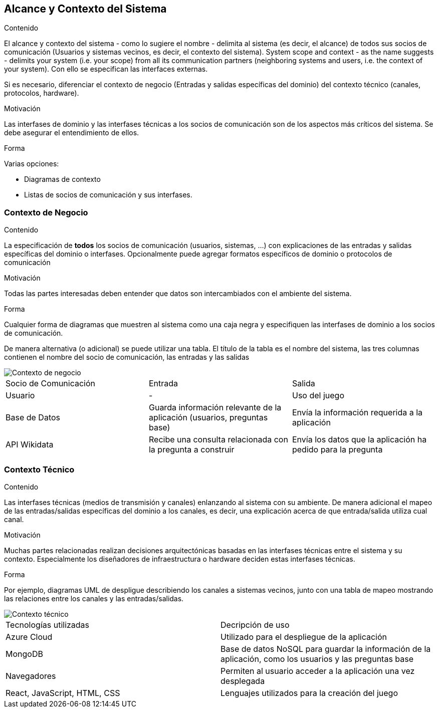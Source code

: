 ifndef::imagesdir[:imagesdir: ../images]

[[section-system-scope-and-context]]
== Alcance y Contexto del Sistema


[role="arc42help"]
****
.Contenido
El alcance y contexto del sistema - como lo sugiere el nombre - delimita al sistema (es decir, el alcance) de todos sus
socios de comunicación (Usuarios y sistemas vecinos, es decir, el contexto del sistema). 
System scope and context - as the name suggests - delimits your system (i.e. your scope) from all its communication partners
(neighboring systems and users, i.e. the context of your system). Con ello se especifican las interfaces externas.

Si es necesario, diferenciar el contexto de negocio (Entradas y salidas específicas del dominio) del contexto técnico
(canales, protocolos, hardware).

.Motivación
Las interfases de dominio y las interfases técnicas a los socios de comunicación son de los aspectos más críticos del sistema.
Se debe asegurar el entendimiento de ellos.

.Forma
Varias opciones:

* Diagramas de contexto
* Listas de socios de comunicación y sus interfases.
****


=== Contexto de Negocio

[role="arc42help"]
****
.Contenido
La especificación de *todos* los socios de comunicación (usuarios, sistemas, ...) con explicaciones de las entradas y salidas
específicas del dominio o interfases.
Opcionalmente puede agregar formatos específicos de dominio o protocolos de comunicación

.Motivación
Todas las partes interesadas deben entender que datos son intercambiados con el ambiente del sistema.

.Forma
Cualquier forma de diagramas que muestren al sistema como una caja negra y especifiquen las interfases de dominio a los
socios de comunicación.

De manera alternativa (o adicional) se puede utilizar una tabla.
El título de la tabla es el nombre del sistema, las tres columnas contienen el nombre del socio de comunicación, las
entradas y las salidas
****

image::Business_Context.png[Contexto de negocio] 

|===
| Socio de Comunicación | Entrada | Salida
| Usuario | - | Uso del juego
| Base de Datos | Guarda información relevante de la aplicación (usuarios, preguntas base) | Envía la información requerida a la aplicación
| API Wikidata | Recibe una consulta relacionada con la pregunta a construir| Envía los datos que la aplicación ha pedido para la pregunta
|===

=== Contexto Técnico

[role="arc42help"]
****
.Contenido
Las interfases técnicas (medios de transmisión y canales) enlanzando al sistema con su ambiente. De manera adicional
el mapeo de las entradas/salidas específicas del dominio a los canales, es decir, una explicación acerca de que entrada/salida
utiliza cual canal.

.Motivación
Muchas partes relacionadas realizan decisiones arquitectónicas basadas en las interfases técnicas entre el sistema y 
su contexto. Especialmente los diseñadores de infraestructura o hardware deciden estas interfases técnicas.

.Forma
Por ejemplo, diagramas UML de despligue describiendo los canales a sistemas vecinos, junto con una tabla de 
mapeo mostrando las relaciones entre los canales y las entradas/salidas.
****

image::Technical_Context.png[Contexto técnico] 

|===
| Tecnologías utilizadas | Decripción de uso 
| Azure Cloud | Utilizado para el despliegue de la aplicación
| MongoDB | Base de datos NoSQL para guardar la información de la aplicación, como los usuarios y las preguntas base 
| Navegadores | Permiten al usuario acceder a la aplicación una vez desplegada
| React, JavaScript, HTML, CSS| Lenguajes utilizados para la creación del juego
|===
